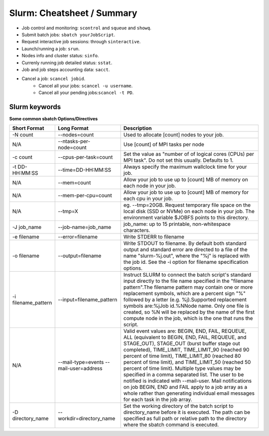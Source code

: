 .. highlight:: rst

Slurm: Cheatsheet / Summary
==================================

- Job control and monitoring:  ``scontrol`` and ``squeue`` and ``showq``.
- Submit batch jobs: ``sbatch yourJobScript``.
- Request interactive job sessions: through ``sinteractive``.
- Launch/running a job: ``srun``.
- Nodes info and cluster status: ``sinfo``.
- Currenly running job detailed status: ``sstat``.
- Job and job steps accounting data: ``sacct``.
- Cancel a job: ``scancel jobid``.
    * Cancel all your jobs: ``scancel -u username``.
    * Cancel all your pending jobs:``scancel -t PD``.

Slurm keywords
--------------------

**Some common sbatch Options/Directives**

+------------------------+----------------------------------------+-----------------------------------------------------------------------------------------------------------------------------------------------------------------------------------------------------------------------------------------------------------------------------------------------------------------------------------------------------------------------------------------------------------------------------------------------------------------------------------------------------------------------------------------------------------------------------------------------------------------------------+
| Short Format           | Long Format                            | Description                                                                                                                                                                                                                                                                                                                                                                                                                                                                                                                                                                                                                 |
+========================+========================================+=============================================================================================================================================================================================================================================================================================================================================================================================================================================================================================================================================================================================================================+
| -N count               | --nodes=count                          | Used to allocate [count] nodes to your job.                                                                                                                                                                                                                                                                                                                                                                                                                                                                                                                                                                                 |
+------------------------+----------------------------------------+-----------------------------------------------------------------------------------------------------------------------------------------------------------------------------------------------------------------------------------------------------------------------------------------------------------------------------------------------------------------------------------------------------------------------------------------------------------------------------------------------------------------------------------------------------------------------------------------------------------------------------+
| N/A                    | --ntasks-per-node=count                | Use [count] of MPI tasks per node                                                                                                                                                                                                                                                                                                                                                                                                                                                                                                                                                                                           |
+------------------------+----------------------------------------+-----------------------------------------------------------------------------------------------------------------------------------------------------------------------------------------------------------------------------------------------------------------------------------------------------------------------------------------------------------------------------------------------------------------------------------------------------------------------------------------------------------------------------------------------------------------------------------------------------------------------------+
| -c count               | --cpus-per-task=count                  | Set the value as "number of of logical cores (CPUs) per MPI task". Do not set this usually. Defaults to 1.                                                                                                                                                                                                                                                                                                                                                                                                                                                                                                                  |
+------------------------+----------------------------------------+-----------------------------------------------------------------------------------------------------------------------------------------------------------------------------------------------------------------------------------------------------------------------------------------------------------------------------------------------------------------------------------------------------------------------------------------------------------------------------------------------------------------------------------------------------------------------------------------------------------------------------+
| -t DD-HH:MM:SS         | --time=DD-HH:MM:SS                     | Always specify the maximum wallclock time for your job.                                                                                                                                                                                                                                                                                                                                                                                                                                                                                                                                                                     |
+------------------------+----------------------------------------+-----------------------------------------------------------------------------------------------------------------------------------------------------------------------------------------------------------------------------------------------------------------------------------------------------------------------------------------------------------------------------------------------------------------------------------------------------------------------------------------------------------------------------------------------------------------------------------------------------------------------------+
| N/A                    | --mem=count                            | Allow your job to use up to [count] MB of memory on each node in your job.                                                                                                                                                                                                                                                                                                                                                                                                                                                                                                                                                  |
+------------------------+----------------------------------------+-----------------------------------------------------------------------------------------------------------------------------------------------------------------------------------------------------------------------------------------------------------------------------------------------------------------------------------------------------------------------------------------------------------------------------------------------------------------------------------------------------------------------------------------------------------------------------------------------------------------------------+
| N/A                    | --mem-per-cpu=count                    | Allow your job to use up to [count] MB of memory for each cpu in your job.                                                                                                                                                                                                                                                                                                                                                                                                                                                                                                                                                  |
+------------------------+----------------------------------------+-----------------------------------------------------------------------------------------------------------------------------------------------------------------------------------------------------------------------------------------------------------------------------------------------------------------------------------------------------------------------------------------------------------------------------------------------------------------------------------------------------------------------------------------------------------------------------------------------------------------------------+
| N/A                    | --tmp=X                                | eg. --tmp=20GB. Request temporary file space on the local disk (SSD or NVMe) on each node in your job. The environment variable $JOBFS points to this directory.                                                                                                                                                                                                                                                                                                                                                                                                                                                            |
+------------------------+----------------------------------------+-----------------------------------------------------------------------------------------------------------------------------------------------------------------------------------------------------------------------------------------------------------------------------------------------------------------------------------------------------------------------------------------------------------------------------------------------------------------------------------------------------------------------------------------------------------------------------------------------------------------------------+
| -J job_name            | --job-name=job_name                    | job_name: up to 15 printable, non-whitespace characters.                                                                                                                                                                                                                                                                                                                                                                                                                                                                                                                                                                    |
+------------------------+----------------------------------------+-----------------------------------------------------------------------------------------------------------------------------------------------------------------------------------------------------------------------------------------------------------------------------------------------------------------------------------------------------------------------------------------------------------------------------------------------------------------------------------------------------------------------------------------------------------------------------------------------------------------------------+
| -e filename            | --error=filename                       | Write STDERR to filename                                                                                                                                                                                                                                                                                                                                                                                                                                                                                                                                                                                                    |
+------------------------+----------------------------------------+-----------------------------------------------------------------------------------------------------------------------------------------------------------------------------------------------------------------------------------------------------------------------------------------------------------------------------------------------------------------------------------------------------------------------------------------------------------------------------------------------------------------------------------------------------------------------------------------------------------------------------+
| -o filename            | --output=filename                      | Write STDOUT to filename. By default both standard output and standard error are directed to a file of the name "slurm-%j.out", where the "%j" is replaced with the job id. See the -i option for filename specification options.                                                                                                                                                                                                                                                                                                                                                                                           |
+------------------------+----------------------------------------+-----------------------------------------------------------------------------------------------------------------------------------------------------------------------------------------------------------------------------------------------------------------------------------------------------------------------------------------------------------------------------------------------------------------------------------------------------------------------------------------------------------------------------------------------------------------------------------------------------------------------------+
| -i filename_pattern    | --input=filename_pattern               | Instruct SLURM to connect the batch script's standard input directly to the file name specified in the "filename pattern".The filename pattern may contain one or more replacement symbols, which are a percent sign "%" followed by a letter (e.g. %j).Supported replacement symbols are:%jJob id.%NNode name. Only one file is created, so %N will be replaced by the name of the first compute node in the job, which is the one that runs the script.                                                                                                                                                                   |
+------------------------+----------------------------------------+-----------------------------------------------------------------------------------------------------------------------------------------------------------------------------------------------------------------------------------------------------------------------------------------------------------------------------------------------------------------------------------------------------------------------------------------------------------------------------------------------------------------------------------------------------------------------------------------------------------------------------+
| N/A                    | --mail-type=events --mail-user=address | Valid event values are: BEGIN, END, FAIL, REQUEUE, ALL (equivalent to BEGIN, END, FAIL, REQUEUE, and STAGE_OUT), STAGE_OUT (burst buffer stage out completed), TIME_LIMIT, TIME_LIMIT_90 (reached 90 percent of time limit), TIME_LIMIT_80 (reached 80 percent of time limit), and TIME_LIMIT_50 (reached 50 percent of time limit). Multiple type values may be specified in a comma separated list. The user to be notified is indicated with --mail-user. Mail notifications on job BEGIN, END and FAIL apply to a job array as a whole rather than generating individual email messages for each task in the job array. |
+------------------------+----------------------------------------+-----------------------------------------------------------------------------------------------------------------------------------------------------------------------------------------------------------------------------------------------------------------------------------------------------------------------------------------------------------------------------------------------------------------------------------------------------------------------------------------------------------------------------------------------------------------------------------------------------------------------------+
| -D directory_name      | --workdir=directory_name               | Set the working directory of the batch script to directory_name before it is executed. The path can be specified as full path or relative path to the directory where the sbatch command is executed.                                                                                                                                                                                                                                                                                                                                                                                                                       |
+------------------------+----------------------------------------+-----------------------------------------------------------------------------------------------------------------------------------------------------------------------------------------------------------------------------------------------------------------------------------------------------------------------------------------------------------------------------------------------------------------------------------------------------------------------------------------------------------------------------------------------------------------------------------------------------------------------------+
